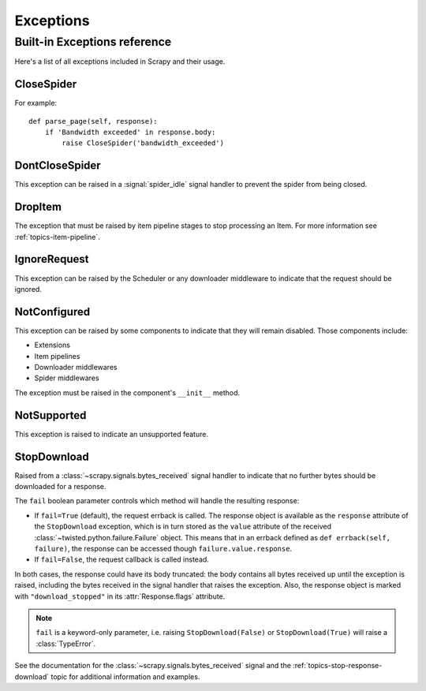 .. _topics-exceptions:

==========
Exceptions
==========

.. module:: scrapy.exceptions
   :synopsis: Scrapy exceptions

.. _topics-exceptions-ref:

Built-in Exceptions reference
=============================

Here's a list of all exceptions included in Scrapy and their usage.


CloseSpider
-----------

.. exception:: CloseSpider(reason='cancelled')

    This exception can be raised from a spider callback to request the spider to be
    closed/stopped. Supported arguments:

    :param reason: the reason for closing
    :type reason: str

For example::

    def parse_page(self, response):
        if 'Bandwidth exceeded' in response.body:
            raise CloseSpider('bandwidth_exceeded')

DontCloseSpider
---------------

.. exception:: DontCloseSpider

This exception can be raised in a :signal:`spider_idle` signal handler to
prevent the spider from being closed.

DropItem
--------

.. exception:: DropItem

The exception that must be raised by item pipeline stages to stop processing an
Item. For more information see :ref:`topics-item-pipeline`.

IgnoreRequest
-------------

.. exception:: IgnoreRequest

This exception can be raised by the Scheduler or any downloader middleware to
indicate that the request should be ignored.

NotConfigured
-------------

.. exception:: NotConfigured

This exception can be raised by some components to indicate that they will
remain disabled. Those components include:

-   Extensions
-   Item pipelines
-   Downloader middlewares
-   Spider middlewares

The exception must be raised in the component's ``__init__`` method.

NotSupported
------------

.. exception:: NotSupported

This exception is raised to indicate an unsupported feature.

StopDownload
-------------

.. versionadded:: 2.2

.. exception:: StopDownload(fail=True)

Raised from a :class:`~scrapy.signals.bytes_received` signal handler to
indicate that no further bytes should be downloaded for a response.

The ``fail`` boolean parameter controls which method will handle the resulting
response:

* If ``fail=True`` (default), the request errback is called. The response object is
  available as the ``response`` attribute of the ``StopDownload`` exception,
  which is in turn stored as the ``value`` attribute of the received
  :class:`~twisted.python.failure.Failure` object. This means that in an errback
  defined as ``def errback(self, failure)``, the response can be accessed though
  ``failure.value.response``.

* If ``fail=False``, the request callback is called instead.

In both cases, the response could have its body truncated: the body contains
all bytes received up until the exception is raised, including the bytes
received in the signal handler that raises the exception. Also, the response
object is marked with ``"download_stopped"`` in its :attr:`Response.flags`
attribute.

.. note:: ``fail`` is a keyword-only parameter, i.e. raising
    ``StopDownload(False)`` or ``StopDownload(True)`` will raise
    a :class:`TypeError`.

See the documentation for the :class:`~scrapy.signals.bytes_received` signal
and the :ref:`topics-stop-response-download` topic for additional information and examples.
